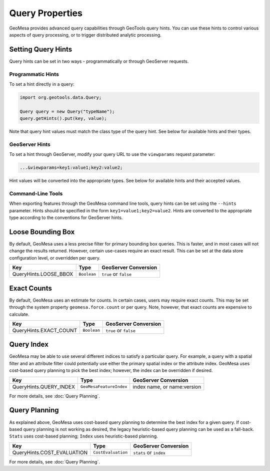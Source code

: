 Query Properties
================

GeoMesa provides advanced query capabilities through GeoTools query hints. You can use these hints to control
various aspects of query processing, or to trigger distributed analytic processing.

.. _query_hints:

Setting Query Hints
-------------------

Query hints can be set in two ways - programmatically or through GeoServer requests.

Programmatic Hints
^^^^^^^^^^^^^^^^^^

To set a hint directly in a query:

.. code-block:: java

    import org.geotools.data.Query;

    Query query = new Query("typeName");
    query.getHints().put(key, value);

Note that query hint values must match the class type of the query hint. See below for available hints and their types.

GeoServer Hints
^^^^^^^^^^^^^^^

To set a hint through GeoServer, modify your query URL to use the ``viewparams`` request parameter:

.. code-block:: none

    ...&viewparams=key1:value1;key2:value2;

Hint values will be converted into the appropriate types. See below for available hints and their accepted values.

Command-Line Tools
^^^^^^^^^^^^^^^^^^

When exporting features through the GeoMesa command line tools, query hints can be set using the ``--hints`` parameter.
Hints should be specified in the form ``key1=value1;key2=value2``. Hints are converted to the appropriate type
according to the conventions for GeoServer hints.

Loose Bounding Box
------------------

By default, GeoMesa uses a less precise filter for primary bounding box queries. This is faster, and in most cases
will not change the results returned. However, certain use-cases require an exact result. This can be set
at the data store configuration level, or overridden per query.

===================== =========== =====================
Key                   Type        GeoServer Conversion
===================== =========== =====================
QueryHints.LOOSE_BBOX ``Boolean`` ``true`` or ``false``
===================== =========== =====================


.. tabs::

    .. code-tab:: java

        import org.locationtech.geomesa.index.conf.QueryHints;

        query.getHints().put(QueryHints.LOOSE_BBOX(), Boolean.FALSE);

    .. code-tab:: scala

        import org.locationtech.geomesa.index.conf.QueryHints

        query.getHints.put(QueryHints.LOOSE_BBOX, false)

    .. code-tab:: none GeoServer

        ...&viewparams=LOOSE_BBOX:false

Exact Counts
------------

By default, GeoMesa uses an estimate for counts. In certain cases, users may require exact counts. This may
be set through the system property ``geomesa.force.count`` or per query. Note, however, that exact counts
are expensive to calculate.

====================== =========== =====================
Key                    Type        GeoServer Conversion
====================== =========== =====================
QueryHints.EXACT_COUNT ``Boolean`` ``true`` or ``false``
====================== =========== =====================

.. tabs::

    .. code-tab:: java

        import org.locationtech.geomesa.index.conf.QueryHints;

        query.getHints().put(QueryHints.EXACT_COUNT(), Boolean.TRUE);

    .. code-tab:: scala

        import org.locationtech.geomesa.index.conf.QueryHints

        query.getHints.put(QueryHints.EXACT_COUNT, true)

    .. code-tab:: none GeoServer

        ...&viewparams=EXACT_COUNT:true

Query Index
-----------

GeoMesa may be able to use several different indices to satisfy a particular query. For example,
a query with a spatial filter and an attribute filter could potentially use either the primary
spatial index or the attribute index. GeoMesa uses cost-based query planning to pick the best index;
however, the index can be overridden if desired.

====================== ======================= ===========================
Key                    Type                    GeoServer Conversion
====================== ======================= ===========================
QueryHints.QUERY_INDEX ``GeoMesaFeatureIndex`` index name, or name:version
====================== ======================= ===========================

.. tabs::

    .. code-tab:: java

        import org.locationtech.geomesa.accumulo.index.z2.Z2Index$;
        import org.locationtech.geomesa.index.conf.QueryHints;

        query.getHints().put(QueryHints.QUERY_INDEX(), Z2Index$.MODULE$);

    .. code-tab:: scala

        import org.locationtech.geomesa.accumulo.index.z2.Z2Index
        import org.locationtech.geomesa.index.conf.QueryHints

        query.getHints.put(QueryHints.QUERY_INDEX, Z2Index)

    .. code-tab:: none GeoServer

        ...&viewparams=QUERY_INDEX:z2

For more details, see :doc:`Query Planning`.

Query Planning
--------------

As explained above, GeoMesa uses cost-based query planning to determine the best index for a given query.
If cost-based query planning is not working as desired, the legacy heuristic-based query
planning can be used as a fall-back. ``Stats`` uses cost-based planning; ``Index`` uses heuristic-based planning.

========================== ================== ======================
Key                        Type               GeoServer Conversion
========================== ================== ======================
QueryHints.COST_EVALUATION ``CostEvaluation`` ``stats`` or ``index``
========================== ================== ======================


.. tabs::

    .. code-tab:: java

        import org.locationtech.geomesa.index.api.QueryPlanner.CostEvaluation;
        import org.locationtech.geomesa.index.conf.QueryHints;

        query.getHints().put(QueryHints.COST_EVALUATION(), CostEvaluation.Index());

    .. code-tab:: scala

        import org.locationtech.geomesa.index.api.QueryPlanner.CostEvaluation
        import org.locationtech.geomesa.index.conf.QueryHints

        query.getHints.put(QueryHints.COST_EVALUATION, CostEvaluation.Index)

    .. code-tab:: none GeoServer

        ...&viewparams=COST_EVALUATION:index

For more details, see :doc:`Query Planning`.
